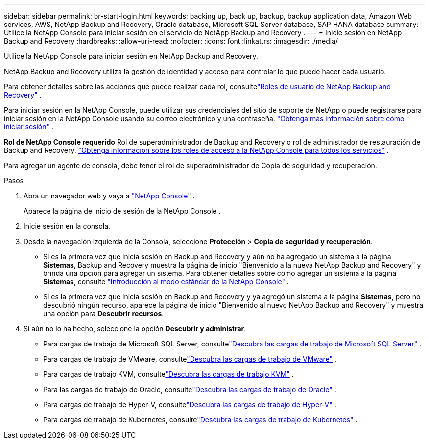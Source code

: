 ---
sidebar: sidebar 
permalink: br-start-login.html 
keywords: backing up, back up, backup, backup application data, Amazon Web services, AWS, NetApp Backup and Recovery, Oracle database, Microsoft SQL Server database, SAP HANA database 
summary: Utilice la NetApp Console para iniciar sesión en el servicio de NetApp Backup and Recovery . 
---
= Inicie sesión en NetApp Backup and Recovery
:hardbreaks:
:allow-uri-read: 
:nofooter: 
:icons: font
:linkattrs: 
:imagesdir: ./media/


[role="lead"]
Utilice la NetApp Console para iniciar sesión en NetApp Backup and Recovery.

NetApp Backup and Recovery utiliza la gestión de identidad y acceso para controlar lo que puede hacer cada usuario.

Para obtener detalles sobre las acciones que puede realizar cada rol, consultelink:reference-roles.html["Roles de usuario de NetApp Backup and Recovery"] .

Para iniciar sesión en la NetApp Console, puede utilizar sus credenciales del sitio de soporte de NetApp o puede registrarse para iniciar sesión en la NetApp Console usando su correo electrónico y una contraseña. https://docs.netapp.com/us-en/console-setup-admin/task-logging-in.html["Obtenga más información sobre cómo iniciar sesión"^] .

*Rol de NetApp Console requerido* Rol de superadministrador de Backup and Recovery o rol de administrador de restauración de Backup and Recovery. https://docs.netapp.com/us-en/console-setup-admin/reference-iam-predefined-roles.html["Obtenga información sobre los roles de acceso a la NetApp Console para todos los servicios"^] .

Para agregar un agente de consola, debe tener el rol de superadministrador de Copia de seguridad y recuperación.

.Pasos
. Abra un navegador web y vaya a https://console.netapp.com/["NetApp Console"^] .
+
Aparece la página de inicio de sesión de la NetApp Console .

. Inicie sesión en la consola.
. Desde la navegación izquierda de la Consola, seleccione *Protección* > *Copia de seguridad y recuperación*.
+
** Si es la primera vez que inicia sesión en Backup and Recovery y aún no ha agregado un sistema a la página *Sistemas*, Backup and Recovery muestra la página de inicio "Bienvenido a la nueva NetApp Backup and Recovery" y brinda una opción para agregar un sistema.  Para obtener detalles sobre cómo agregar un sistema a la página *Sistemas*, consulte https://docs.netapp.com/us-en/console-setup-admin/task-quick-start-standard-mode.html["Introducción al modo estándar de la NetApp Console"^] .
** Si es la primera vez que inicia sesión en Backup and Recovery y ya agregó un sistema a la página *Sistemas*, pero no descubrió ningún recurso, aparece la página de inicio "Bienvenido al nuevo NetApp Backup and Recovery" y muestra una opción para *Descubrir recursos*.


. Si aún no lo ha hecho, seleccione la opción *Descubrir y administrar*.
+
** Para cargas de trabajo de Microsoft SQL Server, consultelink:br-start-discover.html["Descubra las cargas de trabajo de Microsoft SQL Server"] .
** Para cargas de trabajo de VMware, consultelink:br-use-vmware-discovery.html["Descubra las cargas de trabajo de VMware"] .
** Para cargas de trabajo KVM, consultelink:br-start-discover-kvm.html["Descubra las cargas de trabajo KVM"] .
** Para las cargas de trabajo de Oracle, consultelink:br-start-discover-oracle.html["Descubra las cargas de trabajo de Oracle"] .
** Para cargas de trabajo de Hyper-V, consultelink:br-start-discover-hyperv.html["Descubra las cargas de trabajo de Hyper-V"] .
** Para cargas de trabajo de Kubernetes, consultelink:br-start-discover-kubernetes.html["Descubra las cargas de trabajo de Kubernetes"] .



